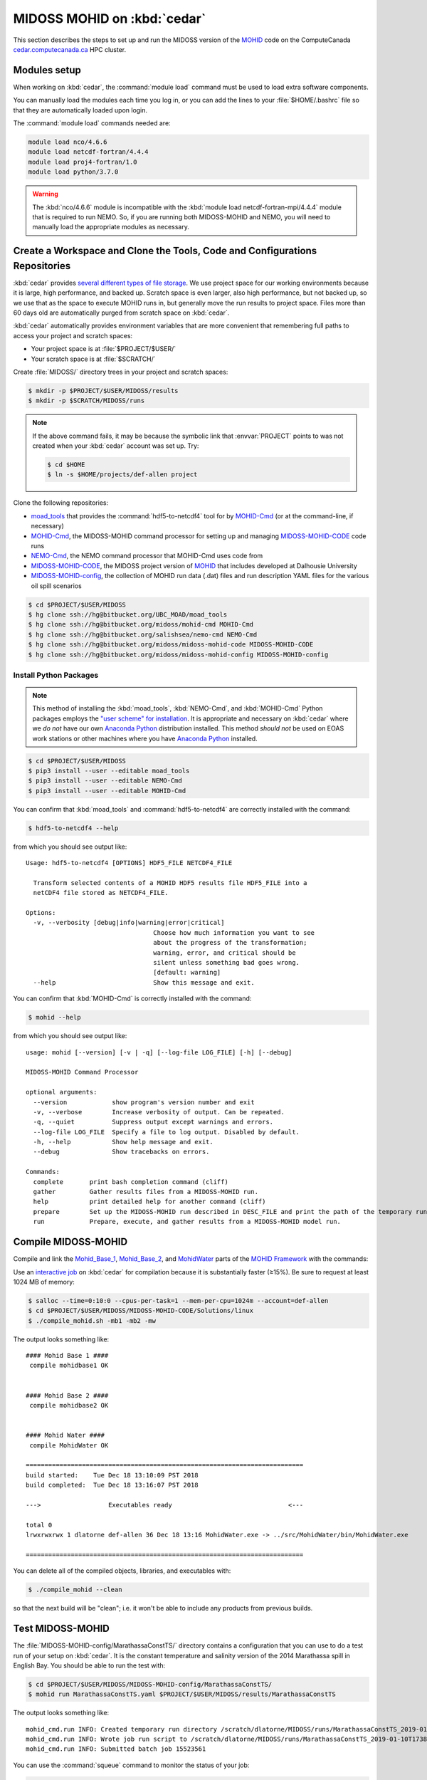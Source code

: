 .. Copyright 2018 The MIDOSS project contributors,
.. the University of British Columbia, and Dalhousie University.
..
.. Licensed under a Creative Commons Attribution 4.0 International License
..
..    https://creativecommons.org/licenses/by/4.0/


.. _MOHID-OnCedar:

****************************
MIDOSS MOHID on :kbd:`cedar`
****************************

This section describes the steps to set up and run the MIDOSS version of the `MOHID`_ code on the ComputeCanada `cedar.computecanada.ca`_ HPC cluster.

.. _MOHID: http://www.mohid.com/
.. _cedar.computecanada.ca: https://docs.computecanada.ca/wiki/Cedar


Modules setup
=============

When working on :kbd:`cedar`, the :command:`module load` command must be used to load extra software components.

You can manually load the modules each time you log in,
or you can add the lines to your :file:`$HOME/.bashrc` file so that they are automatically loaded upon login.

The :command:`module load` commands needed are:

.. code-block:: bash

    module load nco/4.6.6
    module load netcdf-fortran/4.4.4
    module load proj4-fortran/1.0
    module load python/3.7.0

.. warning::
    The :kbd:`nco/4.6.6` module is incompatible with the :kbd:`module load netcdf-fortran-mpi/4.4.4` module that is required to run NEMO.
    So,
    if you are running both MIDOSS-MOHID and NEMO,
    you will need to manually load the appropriate modules as necessary.


Create a Workspace and Clone the Tools, Code and Configurations Repositories
============================================================================

:kbd:`cedar` provides `several different types of file storage`_.
We use project space for our working environments because it is large,
high performance,
and backed up.
Scratch space is even larger,
also high performance,
but not backed up,
so we use that as the space to execute MOHID runs in,
but generally move the run results to project space.
Files more than 60 days old are automatically purged from scratch space on :kbd:`cedar`.

.. _several different types of file storage: https://docs.computecanada.ca/wiki/Storage_and_file_management

:kbd:`cedar` automatically provides environment variables that are more convenient that remembering full paths to access your project and scratch spaces:

* Your project space is at :file:`$PROJECT/$USER/`
* Your scratch space is at :file:`$SCRATCH/`

Create :file:`MIDOSS/` directory trees in your project and scratch spaces:

.. code-block:: bash

    $ mkdir -p $PROJECT/$USER/MIDOSS/results
    $ mkdir -p $SCRATCH/MIDOSS/runs

.. note::
    If the above command fails,
    it may be because the symbolic link that :envvar:`PROJECT` points to was not created when your :kbd:`cedar` account was set up.
    Try:

    .. code-block:: bash

        $ cd $HOME
        $ ln -s $HOME/projects/def-allen project

Clone the following repositories:

* `moad_tools`_ that provides the :command:`hdf5-to-netcdf4` tool for by `MOHID-Cmd`_
  (or at the command-line, if necessary)
* `MOHID-Cmd`_,
  the MIDOSS-MOHID command processor for setting up and managing `MIDOSS-MOHID-CODE`_ code runs
* `NEMO-Cmd`_, the NEMO command processor that MOHID-Cmd uses code from
* `MIDOSS-MOHID-CODE`_,
  the MIDOSS project version of `MOHID`_ that includes developed at Dalhousie University
* `MIDOSS-MOHID-config`_,
  the collection of MOHID run data (.dat) files and run description YAML files for the various oil spill scenarios


.. _moad_tools: https://bitbucket.org/UBC_MOAD/moad_tools/
.. _MOHID-Cmd: https://bitbucket.org/midoss/mohid-cmd/
.. _NEMO-Cmd: https://bitbucket.org/salishsea/nemo-cmd/
.. _MIDOSS-MOHID-CODE : https://bitbucket.org/midoss/midoss-mohid-code/
.. _MIDOSS-MOHID-config: https://bitbucket.org/midoss/midoss-mohid-config/

.. code-block:: bash

    $ cd $PROJECT/$USER/MIDOSS
    $ hg clone ssh://hg@bitbucket.org/UBC_MOAD/moad_tools
    $ hg clone ssh://hg@bitbucket.org/midoss/mohid-cmd MOHID-Cmd
    $ hg clone ssh://hg@bitbucket.org/salishsea/nemo-cmd NEMO-Cmd
    $ hg clone ssh://hg@bitbucket.org/midoss/midoss-mohid-code MIDOSS-MOHID-CODE
    $ hg clone ssh://hg@bitbucket.org/midoss/midoss-mohid-config MIDOSS-MOHID-config


Install Python Packages
-----------------------

.. note::
    This method of installing the :kbd:`moad_tools`, :kbd:`NEMO-Cmd`, and :kbd:`MOHID-Cmd` Python packages employs the `"user scheme" for installation`_.
    It is appropriate and necessary on :kbd:`cedar` where we *do not* have our own `Anaconda Python`_ distribution installed.
    This method *should not* be used on EOAS work stations or other machines where you have `Anaconda Python`_ installed.

    .. _"user scheme" for installation: https://packaging.python.org/tutorials/installing-packages/#installing-to-the-user-site
    .. _Anaconda Python: https://www.anaconda.com/what-is-anaconda/

.. code-block:: bash

    $ cd $PROJECT/$USER/MIDOSS
    $ pip3 install --user --editable moad_tools
    $ pip3 install --user --editable NEMO-Cmd
    $ pip3 install --user --editable MOHID-Cmd

You can confirm that :kbd:`moad_tools` and :command:`hdf5-to-netcdf4` are correctly installed with the command:

.. code-block:: bash

    $ hdf5-to-netcdf4 --help

from which you should see output like::

  Usage: hdf5-to-netcdf4 [OPTIONS] HDF5_FILE NETCDF4_FILE

    Transform selected contents of a MOHID HDF5 results file HDF5_FILE into a
    netCDF4 file stored as NETCDF4_FILE.

  Options:
    -v, --verbosity [debug|info|warning|error|critical]
                                    Choose how much information you want to see
                                    about the progress of the transformation;
                                    warning, error, and critical should be
                                    silent unless something bad goes wrong.
                                    [default: warning]
    --help                          Show this message and exit.

You can confirm that :kbd:`MOHID-Cmd` is correctly installed with the command:

.. code-block:: bash

    $ mohid --help

from which you should see output like::

  usage: mohid [--version] [-v | -q] [--log-file LOG_FILE] [-h] [--debug]

  MIDOSS-MOHID Command Processor

  optional arguments:
    --version            show program's version number and exit
    -v, --verbose        Increase verbosity of output. Can be repeated.
    -q, --quiet          Suppress output except warnings and errors.
    --log-file LOG_FILE  Specify a file to log output. Disabled by default.
    -h, --help           Show help message and exit.
    --debug              Show tracebacks on errors.

  Commands:
    complete       print bash completion command (cliff)
    gather         Gather results files from a MIDOSS-MOHID run.
    help           print detailed help for another command (cliff)
    prepare        Set up the MIDOSS-MOHID run described in DESC_FILE and print the path of the temporary run directory.
    run            Prepare, execute, and gather results from a MIDOSS-MOHID model run.


Compile MIDOSS-MOHID
====================

Compile and link the `Mohid_Base_1`_,
`Mohid_Base_2`_,
and `MohidWater`_ parts of the `MOHID Framework`_ with the commands:

.. _Mohid_Base_1: http://wiki.mohid.com/index.php?title=Mohid_Base_1
.. _Mohid_Base_2: http://wiki.mohid.com/index.php?title=Mohid_Base_2
.. _MohidWater: http://wiki.mohid.com/index.php?title=Mohid_Water
.. _MOHID Framework: http://wiki.mohid.com/index.php?title=Mohid_Framework

Use an `interactive job`_ on :kbd:`cedar` for compilation because it is substantially faster (≥15%).
Be sure to request at least 1024 MB of memory:

.. _interactive job: https://docs.computecanada.ca/wiki/Running_jobs#Interactive_jobs

.. code-block:: bash

    $ salloc --time=0:10:0 --cpus-per-task=1 --mem-per-cpu=1024m --account=def-allen
    $ cd $PROJECT/$USER/MIDOSS/MIDOSS-MOHID-CODE/Solutions/linux
    $ ./compile_mohid.sh -mb1 -mb2 -mw

The output looks something like::

  #### Mohid Base 1 ####
   compile mohidbase1 OK


  #### Mohid Base 2 ####
   compile mohidbase2 OK


  #### Mohid Water ####
   compile MohidWater OK

  ==========================================================================
  build started:    Tue Dec 18 13:10:09 PST 2018
  build completed:  Tue Dec 18 13:16:07 PST 2018

  --->                  Executables ready                               <---

  total 0
  lrwxrwxrwx 1 dlatorne def-allen 36 Dec 18 13:16 MohidWater.exe -> ../src/MohidWater/bin/MohidWater.exe

  ==========================================================================

You can delete all of the compiled objects,
libraries,
and executables with:

.. code-block:: bash

    $ ./compile_mohid --clean

so that the next build will be "clean";
i.e. it won't be able to include any products from previous builds.


Test MIDOSS-MOHID
=================

The :file:`MIDOSS-MOHID-config/MarathassaConstTS/` directory contains a configuration that you can use to do a test run of your setup on :kbd:`cedar`.
It is the constant temperature and salinity version of the 2014 Marathassa spill in English Bay.
You should be able to run the test with:

.. code-block:: bash

    $ cd $PROJECT/$USER/MIDOSS/MIDOSS-MOHID-config/MarathassaConstTS/
    $ mohid run MarathassaConstTS.yaml $PROJECT/$USER/MIDOSS/results/MarathassaConstTS

The output looks something like::

  mohid_cmd.run INFO: Created temporary run directory /scratch/dlatorne/MIDOSS/runs/MarathassaConstTS_2019-01-10T173855.512111-0800
  mohid_cmd.run INFO: Wrote job run script to /scratch/dlatorne/MIDOSS/runs/MarathassaConstTS_2019-01-10T173855.512111-0800/MOHID.sh
  mohid_cmd.run INFO: Submitted batch job 15523561

You can use the :command:`squeue` command to monitor the status of your job:

.. code-block:: bash

    $ squeue -u $USER

::

     JOBID     USER      ACCOUNT           NAME  ST START_TIME        TIME_LEFT NODES CPUS   GRES MIN_MEM NODELIST (REASON)
  15656820 dlatorne def-allen_cp MarathassaCons  PD N/A                 1:30:00     1    1 (null)  20000M  (Priority)

An alias for :command:`squeue` that provides more information and better formatting is:

.. code-block:: bash

    alias sq='squeue -o "%.12i %.8u %.9a %.22j %.2t %.10r %.19S %.10M %.10L %.6D %.5C %N"'

    sq -u $USER

::

     JOBID     USER   ACCOUNT                   NAME ST     REASON          START_TIME       TIME  TIME_LEFT  NODES  CPUS NODELIST
  15656820 dlatorne def-allen      MarathassaConstTS PD   Priority                 N/A       0:00    1:30:00      1     1

The oil particle trajectories calculated by MOHID will be in the :file:`Lagrangian_MarathassaConstTS.nc` file,
and the oil mass balance will be in the :file:`resOilOutput.sro` file.

.. note::
    If the :command:`mohid run` command prints an error message,
    you can get a Python traceback containing more information about the error by re-running the command with the :kbd:`--debug` flag.


Using :command:`hdf5-to-netcdf4`
================================

.. note::
    The :command:`mohid run` command generates a :file:`MOHID.sh` shell script that includes using the :command:`hdf5-to-netcdf4` command-line tool to transform a MOHID :file:`Lagrangian.hdf5` output file into a netCDF4 file.
    So,
    you generally shouldn't need to use :command:`hdf5-to-netcdf4` by itself,
    but this section describes how to do so if necessary.

The :command:`hdf5-to-netcdf4` command-line tool can be used to transform a MOHID :file:`Lagrangian.hdf5` output file into a netCDF4 file.
Doing so is resource intensive in terms of memory and disk i/o,
so it has to be done in an `interactive slurm session`_ on :kbd:`cedar`.

.. _interactive slurm session: https://docs.computecanada.ca/wiki/Running_jobs#Interactive_jobs

Start an interactive :kbd:`slurm` session with a command like:

.. code-block:: bash

    $ salloc --time=00:20:0 --cpus-per-task=1 --mem-per-cpu=800m --account=def-allen

Choose the :kbd:`--time` value to be close to what you expect to need in order to avoid having to wait too long for the session to be allocated to you.
For guidance,
transformation of a :file:`Lagrangian.hdf5` from a MOHID run for 7 days of model time on the SalishSeaCast domain takes anywhere from 6m30s to 17m30s,
depending on how :kbd:`cedar` is operating.

Once the interactive session starts,
do the transformation by:

1. Copying the :file:`.hdf5` to fast, local SSD storage on the node
2. Running :command:`hdf5-to-netcdf4` to store the :file:`.nc` file on SSD storage
3. Copying the :file:`.nc` file back to project or scratch storage

.. code-block:: bash

    $ cp Lagrangian.hdf5 $SLURM_TMPDIR/Lagrangian.hdf5
    $ hdf5-to-netcdf4 Lagrangian.hdf5 Lagrangian.nc
    $ cp $SLURM_TMPDIR/Lagrangian.nc Lagrangian.hdf5

You can prefix the hdf5 and nc file names with paths.
You can get progress information from :command:`hdf5-to-netcdf4` by using the options :kbd:`--verbosity info` or :kbd:`--verbosity debug`.
Please see :command:`hdf5-to-netcdf4 --help` for details.
